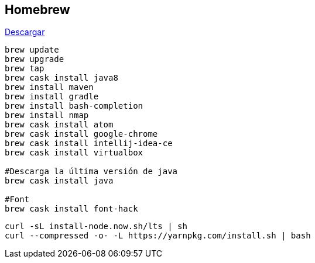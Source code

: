 == Homebrew

https://brew.sh/index_es.html[Descargar]

[source, bash, numbered]
----

brew update
brew upgrade
brew tap
brew cask install java8
brew install maven
brew install gradle
brew install bash-completion
brew install nmap
brew cask install atom
brew cask install google-chrome
brew cask install intellij-idea-ce
brew cask install virtualbox

#Descarga la última versión de java
brew cask install java

#Font
brew cask install font-hack
----

[source, bash, numbered]
----
curl -sL install-node.now.sh/lts | sh
curl --compressed -o- -L https://yarnpkg.com/install.sh | bash
----
